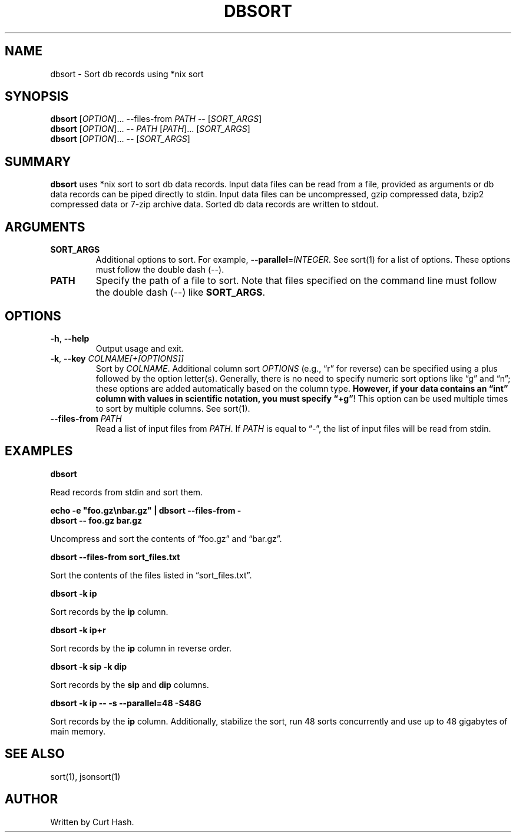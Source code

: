 .TH DBSORT 1 "September 2014" "db Manual" "db Manual"

.SH NAME
dbsort \- Sort db records using *nix sort

.SH SYNOPSIS
\fBdbsort\fR [\fIOPTION\fR]... --files-from \fIPATH\fR -- [\fISORT_ARGS\fR]
.br
\fBdbsort\fR [\fIOPTION\fR]... -- \fIPATH\fR [\fIPATH\fR]... [\fISORT_ARGS\fR]
.br
\fBdbsort\fR [\fIOPTION\fR]... -- [\fISORT_ARGS\fR]

.SH SUMMARY
\fBdbsort\fR uses *nix sort to sort db data records. Input data files can be
read from a file, provided as arguments or db data records can be piped
directly to stdin. Input data files can be uncompressed, gzip compressed data,
bzip2 compressed data or 7-zip archive data. Sorted db data records are written
to stdout.

.SH ARGUMENTS
.TP
\fBSORT_ARGS\fR
Additional options to sort. For example, \fB--parallel\fR=\fIINTEGER\fR. See
sort(1) for a list of options. These options must follow the double dash (--).
.TP
\fBPATH\fR
Specify the path of a file to sort. Note that files specified on the command
line must follow the double dash (--) like \fBSORT_ARGS\fR.

.SH OPTIONS
.TP
\fB\-h\fR, \fB\-\-help\fR
Output usage and exit.
.TP
\fB\-k\fR, \fB\-\-key\fR \fICOLNAME[+[OPTIONS]]\fR
Sort by \fICOLNAME\fR. Additional column sort \fIOPTIONS\fR (e.g., \(lqr\(rq
for reverse) can be specified using a plus followed by the option letter(s).
Generally, there is no need to specify numeric sort options like \(lqg\(rq and
\(lqn\(rq; these options are added automatically based on the column type.
\fBHowever, if your data contains an \(lqint\(rq column with values in
scientific notation, you must specify \(lq+g\(rq\fR! This option can be used
multiple times to sort by multiple columns. See sort(1).
.TP
\fB\-\-files-from\fR \fIPATH\fR
Read a list of input files from \fIPATH\fR. If \fIPATH\fR is equal to
\(lq-\(rq, the list of input files will be read from stdin.

.SH EXAMPLES
.P
.B dbsort

Read records from stdin and sort them.

.P
.B echo -e \(dqfoo.gz\\\\nbar.gz\(dq | dbsort --files-from -
.br
.B dbsort -- foo.gz bar.gz

Uncompress and sort the contents of \(lqfoo.gz\(rq and \(lqbar.gz\(rq.

.P
.B dbsort --files-from sort_files.txt

Sort the contents of the files listed in \(lqsort_files.txt\(rq.

.P
.B dbsort -k ip

Sort records by the \fBip\fR column.

.P
.B dbsort -k ip+r

Sort records by the \fBip\fR column in reverse order.

.P
.B dbsort -k sip -k dip

Sort records by the \fBsip\fR and \fBdip\fR columns.

.P
.B dbsort -k ip -- -s --parallel=48 -S48G

Sort records by the \fBip\fR column. Additionally, stabilize the sort, run 48
sorts concurrently and use up to 48 gigabytes of main memory.

.SH SEE ALSO
sort(1), jsonsort(1)

.SH AUTHOR
Written by Curt Hash.
